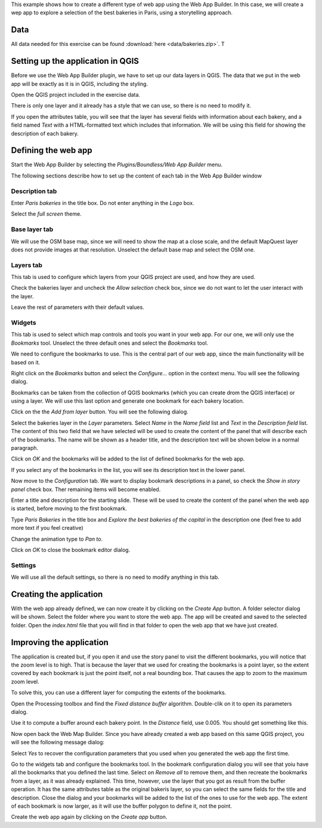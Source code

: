 This example shows how to create a different type of web app using the Web App Builder. In this case, we will create a wep app to explore a selection of the best bakeries in Paris, using a storytelling approach.

Data
=====

All data needed for this exercise can be found :download:`here <data/bakeries.zip>`. T

Setting up the application in QGIS
===================================

Before we use the Web App Builder plugin, we have to set up our data layers in QGIS. The data that we put in the web app will be exactly as it is in QGIS, including the styling. 

Open the QGIS project included in the exercise data. 


.. image:: img/qgisproject.png
	:align: center

There is only one layer and it already has a style that we can use, so there is no need to modify it.

If you open the attributes table, you will see that the layer has several fields with information about each bakery, and a field named *Text* with a HTML-formatted text which includes that information. We will be using this field for showing the description of each bakery. 


Defining the web app
=====================

Start the Web App Builder by selecting the *Plugins/Boundless/Web App Builder* menu.



The following sections describe how to set up the content of each tab in the Web App Builder window

Description tab
----------------

Enter *Paris bakeries* in the title box. Do not enter anything in the *Logo* box.

Select the *full screen* theme.

.. image:: img/descriptiontab.png
	:align: center

Base layer tab
---------------

We will use the OSM base map, since we will need to show the map at a close scale, and the default MapQuest layer does not provide images at that resolution. Unselect the default base map and select the OSM one.

.. image:: img/baselayer.png
	:align: center


Layers tab
-----------

This tab is used to configure which layers from your QGIS project are used, and how they are used. 

Check the bakeries layer and uncheck the *Allow selection* check box, since we do not want to let the user interact with the layer.

Leave the rest of parameters with their default values.

.. image:: img/layers.png
	:align: center

Widgets
--------


This tab is used to select which map controls and tools you want in your web app. For our one, we will only use the *Bookmarks* tool. Unselect the three default ones and select the *Bookmarks* tool.

.. image:: img/widgets.png
	:align: center


We need to configure the bookmarks to use. This is the central part of our web app, since the main functionality will be based on it.

Right click on the *Bookmarks* button and select the *Configure...* option in the context menu. You will see the following dialog.

.. image:: img/bookmarks.png
	:align: center

Bookmarks can be taken from the collection of QGIS bookmarks (which you can create drom the QGIS interface) or using a layer. We will use this last option and generate one bookmark for each bakery location.

Click on the the *Add from layer* button. You will see the following dialog.

.. image:: img/bookmarksfromlayer.png
	:align: center

Select the bakeries layer in the *Layer* parameters. Select *Name* in the *Name field* list and *Text* in the *Description field* list. The content of this two field that we have selected will be used to create the content of the panel that will describe each of the bookmarks. The name will be shown as a header title, and the description text will be shown below in a  normal paragraph.

Click on *OK* and the bookmarks will be added to the list of defined bookmarks for the web app. 

If you select any of the bookmarks in the list, you will see its description text in the lower panel.

.. image:: img/bookmarks2.png
	:align: center

Now move to the *Configuration* tab. We want to display bookmark descriptions in a panel, so check the *Show in story panel* check box. Ther remaining items will become enabled. 

Enter a title and description for the starting slide. These will be used to create the content of the panel when the web app is started, before moving to the first bookmark.

Type *Paris Bakeries* in the title box and *Explore the best bakeries of the capital* in the description one (feel free to add more text if you feel creative)

Change the animation type to *Pan to*.

.. image:: img/bookmarksconfiguration.png
	:align: center

Click on *OK* to close the bookmark editor dialog.


Settings
----------

We will use all the default settings, so there is no need to modify anything in this tab.


Creating the application
=========================

With the web app already defined, we can now create it by clicking on the *Create App* button. A folder selector dialog will be shown. Select the folder where you want to store the web app. The app will be created and saved to the selected folder. Open the *index.html* file that you will find in that folder to open the web app that we have just created.


Improving the application
==========================

The application is created but, if you open it and use the story panel to visit the different bookmarks, you will notice that the zoom level is to high. That is because the layer that we used for creating the bookmarks is a point layer, so the extent covered by each bookmark is just the point itself, not a real bounding box. That causes the app to zoom to the maximum zoom level.

To solve this, you can use a different layer for computing the extents of the bookmarks.

Open the Processing toolbox and find the *Fixed distance buffer* algorithm. Double-clik on it to open its parameters dialog.

.. image:: img/bufferdialog.png
	:align: center

Use it to compute a buffer around each bakery point. In the *Distance* field, use 0.005. You should get something like this.

.. image:: img/bufferresult.png
	:align: center

Now open back the Web Map Builder. Since you have already created a web app based on this same QGIS project, you will see the following message dialog:

.. image:: img/messagedialog.png
	:align: center

Select *Yes* to recover the configuration parameters that you used when you generated the web app the first time.

Go to the widgets tab and configure the bookmarks tool. In the bookmark configuration dialog you will see that yoiu have all the bookmarks that you defined the last time. Select on *Remove all* to remove them, and then recreate the bookmarks from a layer, as it was already explained. This time, however, use the layer that you got as result from the buffer operation. It has the same attributes table as the original bakeris layer, so you can select the same fields for the title and description. Close the dialog and your bookmarks will be added to the list of the ones to use for the web app. The extent of each bookmark is now larger, as it will use the buffer polygon to define it, not the point.

Create the web app again by clicking on the *Create app* button.


